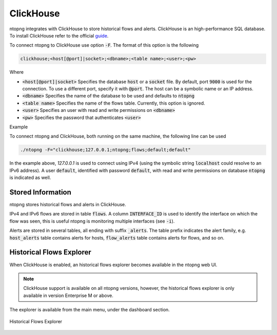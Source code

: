 .. _ClickHouse:

ClickHouse
##########

ntopng integrates with ClickHouse to store historical flows and alerts. ClickHouse is an high-performance SQL database. To install ClickHouse refer to the official guide_.

.. _guide: https://clickhouse.com/#quick-start

To connect ntopng to ClickHouse use option :code:`-F`. The format of this option is the following

.. code:: bash

    clickhouse;<host[@port]|socket>;<dbname>;<table name>;<user>;<pw>

Where

- :code:`<host[@port]|socket>` Specifies the database :code:`host` or a :code:`socket` file. By default, port :code:`9000` is used for the connection. To use a different port, specify it with :code:`@port`. The host can be a symbolic name or an IP address.
- :code:`<dbname>` Specifies the name of the database to be used and defaults to :code:`ntopng`
- :code:`<table name>` Specifies the name of the flows table. Currently, this option is ignored.
- :code:`<user>` Specifies an user with read and write permissions on :code:`<dbname>`
- :code:`<pw>` Specifies the password that authenticates :code:`<user>`

Example

To connect ntopng and ClickHouse, both running on the same machine, the following line can be used

.. code:: bash

    ./ntopng -F="clickhouse;127.0.0.1;ntopng;flows;default;default"

In the example above, `127.0.0.1` is used to connect using IPv4 (using the symbolic string :code:`localhost` could resolve to an IPv6 address). A user :code:`default`, identified with password :code:`default`, with read and write permissions on database :code:`ntopng` is indicated as well.

Stored Information
------------------

ntopng stores historical flows and alerts in ClickHouse.

IPv4 and IPv6 flows are stored in table :code:`flows`. A column :code:`INTERFACE_ID` is used to identify the interface on which the flow was seen, this is useful ntopng is monitoring multiple interfaces (see :code:`-i`).

Alerts are stored in several tables, all ending with suffix :code:`_alerts`. The table prefix indicates the alert family, e.g. :code:`host_alerts` table contains alerts for hosts, :code:`flow_alerts` table contains alerts for flows, and so on.


Historical Flows Explorer
-------------------------

When ClickHouse is enabled, an historical flows explorer becomes available in the ntopng web UI.

.. note::

   ClickHouse support is available on all ntopng versions, however, the historical flows explorer is only available in version Enterprise M or above.


The explorer is available from the main menu, under the dashboard section.

.. figure:: ./img/clickhouse_flow_explorer.png
  :align: center
  :alt: Historical Flows Explorer

  Historical Flows Explorer



